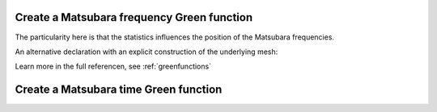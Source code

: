 
Create a Matsubara frequency Green function
-------------------------------------------

The particularity here is that the statistics influences the position of the Matsubara frequencies. 

.. compileblock:: 

    #include <triqs/gf/imfreq.hpp>
    #include <triqs/arrays.hpp>
    
    using triqs::gf::make_gf;
    using triqs::gf::imfreq;

    int main() {
      double beta=1; //inverse temperature
      triqs::gf::statistic_enum stat=triqs::gf::Fermion;
      //we will have 5 points including iw=0 and iw=beta
      size_t n_freq=5;
      auto shape = triqs::arrays::make_shape(1,1);
      auto GF=make_gf<imfreq>(beta, stat, shape, n_freq);  
    };


An alternative declaration with an explicit construction of the underlying mesh:

.. compileblock:: 

 
    #include <triqs/gf/imfreq.hpp>
    using namespace triqs::gf;
    int main(){
     double beta=10;
     int Nfreq =100;
     auto fermionic_imfreq_mesh = make_gf_mesh<imfreq>(beta,triqs::gf::Fermion,Nfreq); 
     auto GF = make_gf<imfreq>(fermionic_imfreq_mesh, triqs::arrays::make_shape(1,1), local::tail(1,1));
    }


Learn more in the full referencen, see :ref:`greenfunctions`

Create a Matsubara time Green function
--------------------------------------
.. compileblock:: 

    #include <triqs/gf/imtime.hpp>
    #include <triqs/arrays.hpp>
    using triqs::gf::make_gf;
    using triqs::gf::imtime;

    int main() {
      double beta=1; //inverse temperature
      triqs::gf::statistic_enum stat=triqs::gf::Fermion;
      size_t n_times=5;
      auto shape = triqs::arrays::make_shape(1,1);
      auto GF=make_gf<imtime>(beta, stat, shape, n_times);  
    };




